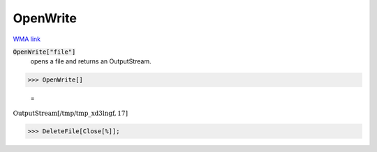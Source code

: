 OpenWrite
=========

`WMA link <https://reference.wolfram.com/language/ref/OpenWrite.html>`_


:code:`OpenWrite["file"]`
    opens a file and returns an OutputStream.





>>> OpenWrite[]

    =
:math:`\text{OutputStream}\left[\text{/tmp/tmp\_xd3lngf},17\right]`


>>> DeleteFile[Close[%]];


